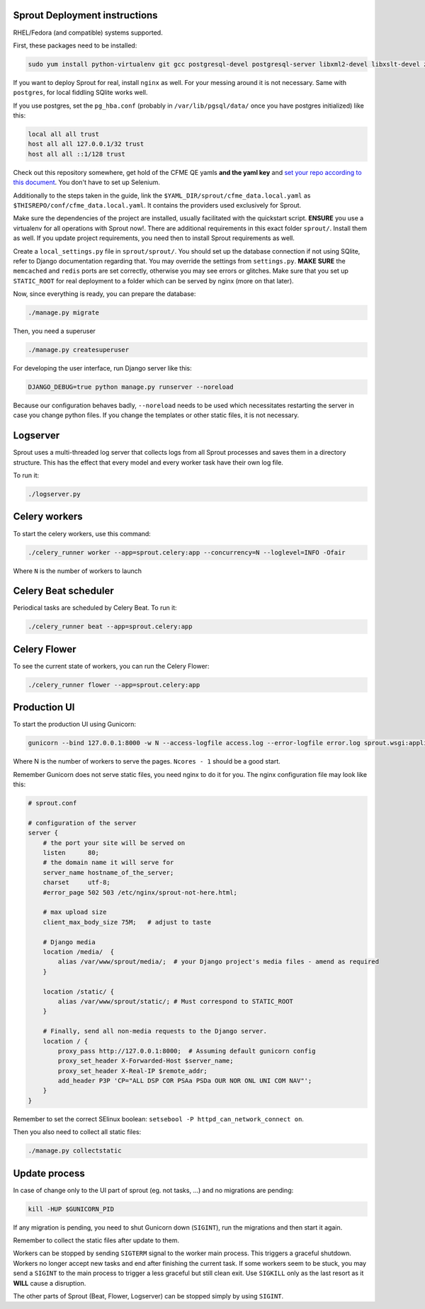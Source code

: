 Sprout Deployment instructions
==============================

RHEL/Fedora (and compatible) systems supported.

First, these packages need to be installed:

.. code-block:: bash

    sudo yum install python-virtualenv git gcc postgresql-devel postgresql-server libxml2-devel libxslt-devel zeromq3-devel libcurl-devel redhat-rpm-config gcc-c++ openssl-devel libffi-devel python-devel python-psycopg2 redis memcached libselinux-python libsemanage-python freetype-devel libpng-devel

If you want to deploy Sprout for real, install ``nginx`` as well. For your messing around it is not necessary. Same with ``postgres``, for local fiddling SQlite works well.

If you use postgres, set the ``pg_hba.conf`` (probably in ``/var/lib/pgsql/data/`` once you have postgres initialized) like this:

.. code-block::

    local all all trust
    host all all 127.0.0.1/32 trust
    host all all ::1/128 trust

Check out this repository somewhere, get hold of the CFME QE yamls **and the yaml key** and `set your repo according to this document <http://cfme-tests.readthedocs.io/getting_started.html#obtaining-what-you-need-project-setup>`_. You don't have to set up Selenium.

Additionally to the steps taken in the guide, link the ``$YAML_DIR/sprout/cfme_data.local.yaml`` as ``$THISREPO/conf/cfme_data.local.yaml``. It contains the providers used exclusively for Sprout.

Make sure the dependencies of the project are installed, usually facilitated with the quickstart script. **ENSURE** you use a virtualenv for all operations with Sprout now!. There are additional requirements in this exact folder ``sprout/``. Install them as well. If you update project requirements, you need then to install Sprout requirements as well.

Create a ``local_settings.py`` file in ``sprout/sprout/``. You should set up the database connection if not using SQlite, refer to Django documentation regarding that. You may override the settings from ``settings.py``. **MAKE SURE** the ``memcached`` and ``redis`` ports are set correctly, otherwise you may see errors or glitches. Make sure that you set up ``STATIC_ROOT`` for real deployment to a folder which can be served by nginx (more on that later).

Now, since everything is ready, you can prepare the database:

.. code-block:: bash

    ./manage.py migrate

Then, you need a superuser

.. code-block:: bash

    ./manage.py createsuperuser

For developing the user interface, run Django server like this:

.. code-block:: bash

    DJANGO_DEBUG=true python manage.py runserver --noreload

Because our configuration behaves badly, ``--noreload`` needs to be used which necessitates restarting the server in case you change python files. If you change the templates or other static files, it is not necessary.

Logserver
=========

Sprout uses a multi-threaded log server that collects logs from all Sprout processes and saves them in a directory structure. This has the effect that every model and every worker task have their own log file.

To run it:

.. code-block::

    ./logserver.py

Celery workers
==============

To start the celery workers, use this command:

.. code-block:: bash

    ./celery_runner worker --app=sprout.celery:app --concurrency=N --loglevel=INFO -Ofair

Where ``N`` is the number of workers to launch


Celery Beat scheduler
=====================

Periodical tasks are scheduled by Celery Beat. To run it:

.. code-block:: bash

    ./celery_runner beat --app=sprout.celery:app


Celery Flower
=============

To see the current state of workers, you can run the Celery Flower:

.. code-block:: bash

    ./celery_runner flower --app=sprout.celery:app


Production UI
=============

To start the production UI using Gunicorn:

.. code-block:: bash

    gunicorn --bind 127.0.0.1:8000 -w N --access-logfile access.log --error-logfile error.log sprout.wsgi:application


Where N is the number of workers to serve the pages. ``Ncores - 1`` should be a good start.

Remember Gunicorn does not serve static files, you need nginx to do it for you. The nginx configuration file may look like this:

.. code-block::

    # sprout.conf

    # configuration of the server
    server {
        # the port your site will be served on
        listen      80;
        # the domain name it will serve for
        server_name hostname_of_the_server;
        charset     utf-8;
        #error_page 502 503 /etc/nginx/sprout-not-here.html;

        # max upload size
        client_max_body_size 75M;   # adjust to taste

        # Django media
        location /media/  {
            alias /var/www/sprout/media/;  # your Django project's media files - amend as required
        }

        location /static/ {
            alias /var/www/sprout/static/; # Must correspond to STATIC_ROOT
        }
        
        # Finally, send all non-media requests to the Django server.
        location / {
            proxy_pass http://127.0.0.1:8000;  # Assuming default gunicorn config
            proxy_set_header X-Forwarded-Host $server_name;
            proxy_set_header X-Real-IP $remote_addr;
            add_header P3P 'CP="ALL DSP COR PSAa PSDa OUR NOR ONL UNI COM NAV"';
        }
    }

Remember to set the correct SElinux boolean: ``setsebool -P httpd_can_network_connect on``.

Then you also need to collect all static files:

.. code-block:: bash

    ./manage.py collectstatic


Update process
==============

In case of change only to the UI part of sprout (eg. not tasks, ...) and no migrations are pending:

.. code-block:: bash

    kill -HUP $GUNICORN_PID

If any migration is pending, you need to shut Gunicorn down (``SIGINT``), run the migrations and then start it again.

Remember to collect the static files after update to them.

Workers can be stopped by sending ``SIGTERM`` signal to the worker main process. This triggers a graceful shutdown. Workers no longer accept new tasks and end after finishing the current task. If some workers seem to be stuck, you may send a ``SIGINT`` to the main process to trigger a less graceful but still clean exit. Use ``SIGKILL`` only as the last resort as it **WILL** cause a disruption.

The other parts of Sprout (Beat, Flower, Logserver) can be stopped simply by using ``SIGINT``.